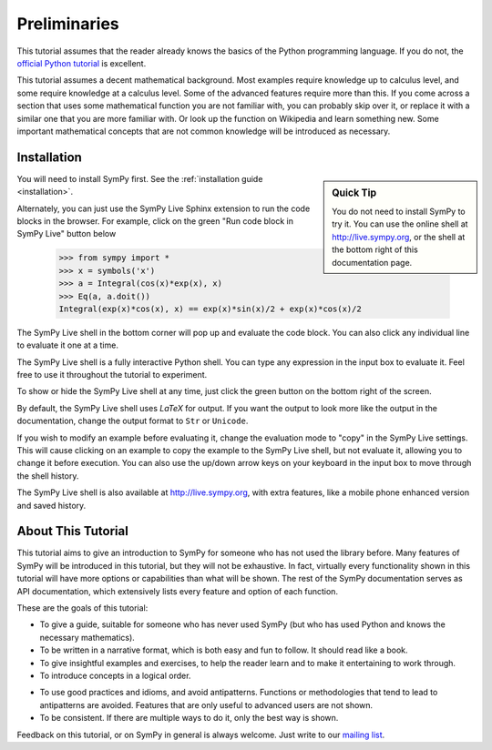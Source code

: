 ===============
 Preliminaries
===============

This tutorial assumes that the reader already knows the basics of the Python programming
language.  If you do not, the `official Python
tutorial <http://docs.python.org/3/tutorial/index.html>`_ is excellent.

This tutorial assumes a decent mathematical background.  Most examples require
knowledge up to calculus level, and some require knowledge at a calculus
level.  Some of the advanced features require more than this. If you come
across a section that uses some mathematical function you are not familiar
with, you can probably skip over it, or replace it with a similar one that you
are more familiar with.  Or look up the function on Wikipedia and learn
something new.  Some important mathematical concepts that are not common
knowledge will be introduced as necessary.

Installation
============

.. sidebar:: Quick Tip

   You do not need to install SymPy to try it.  You can use the online shell
   at http://live.sympy.org, or the shell at the bottom right of this
   documentation page.

You will need to install SymPy first.  See the :ref:`installation guide
<installation>`.

Alternately, you can just use the SymPy Live Sphinx extension to run the code
blocks in the browser.  For example, click on the green "Run code block in
SymPy Live" button below

    >>> from sympy import *
    >>> x = symbols('x')
    >>> a = Integral(cos(x)*exp(x), x)
    >>> Eq(a, a.doit())
    Integral(exp(x)*cos(x), x) == exp(x)*sin(x)/2 + exp(x)*cos(x)/2

The SymPy Live shell in the bottom corner will pop up and evaluate the code
block. You can also click any individual line to evaluate it one at a time.

The SymPy Live shell is a fully interactive Python shell. You can type any
expression in the input box to evaluate it.  Feel free to use it throughout
the tutorial to experiment.

To show or hide the SymPy Live shell at any time, just click the green button
on the bottom right of the screen.

By default, the SymPy Live shell uses `\LaTeX` for output.  If you want the
output to look more like the output in the documentation, change the
output format to ``Str`` or ``Unicode``.

If you wish to modify an example before evaluating it, change the evaluation
mode to "copy" in the SymPy Live settings.  This will cause clicking on an
example to copy the example to the SymPy Live shell, but not evaluate it,
allowing you to change it before execution.  You can also use the up/down
arrow keys on your keyboard in the input box to move through the shell
history.

The SymPy Live shell is also available at http://live.sympy.org, with extra
features, like a mobile phone enhanced version and saved history.

About This Tutorial
===================

This tutorial aims to give an introduction to SymPy for someone who has not
used the library before.  Many features of SymPy will be introduced in this
tutorial, but they will not be exhaustive. In fact, virtually every
functionality shown in this tutorial will have more options or capabilities
than what will be shown.  The rest of the SymPy documentation serves as API
documentation, which extensively lists every feature and option of each
function.

These are the goals of this tutorial:

.. NB: This is mainly here for you, the person who is editing and adding to
   this tutorial. Try to keep these principles in mind.

- To give a guide, suitable for someone who has never used SymPy (but who has
  used Python and knows the necessary mathematics).

- To be written in a narrative format, which is both easy and fun to follow.
  It should read like a book.

- To give insightful examples and exercises, to help the reader learn and to
  make it entertaining to work through.

- To introduce concepts in a logical order.

.. In other words, don't try to get ahead of yourself.

- To use good practices and idioms, and avoid antipatterns.  Functions or
  methodologies that tend to lead to antipatterns are avoided. Features that
  are only useful to advanced users are not shown.

- To be consistent.  If there are multiple ways to do it, only the best way is
  shown.

.. For example, there are at least five different ways to create Symbols.
   ``symbols`` is the only one that is general and doesn't lead to
   antipatterns, so it is the only one used.

Feedback on this tutorial, or on SymPy in general is always welcome. Just
write to our `mailing list
<https://groups.google.com/forum/?fromgroups#!forum/sympy>`_.
